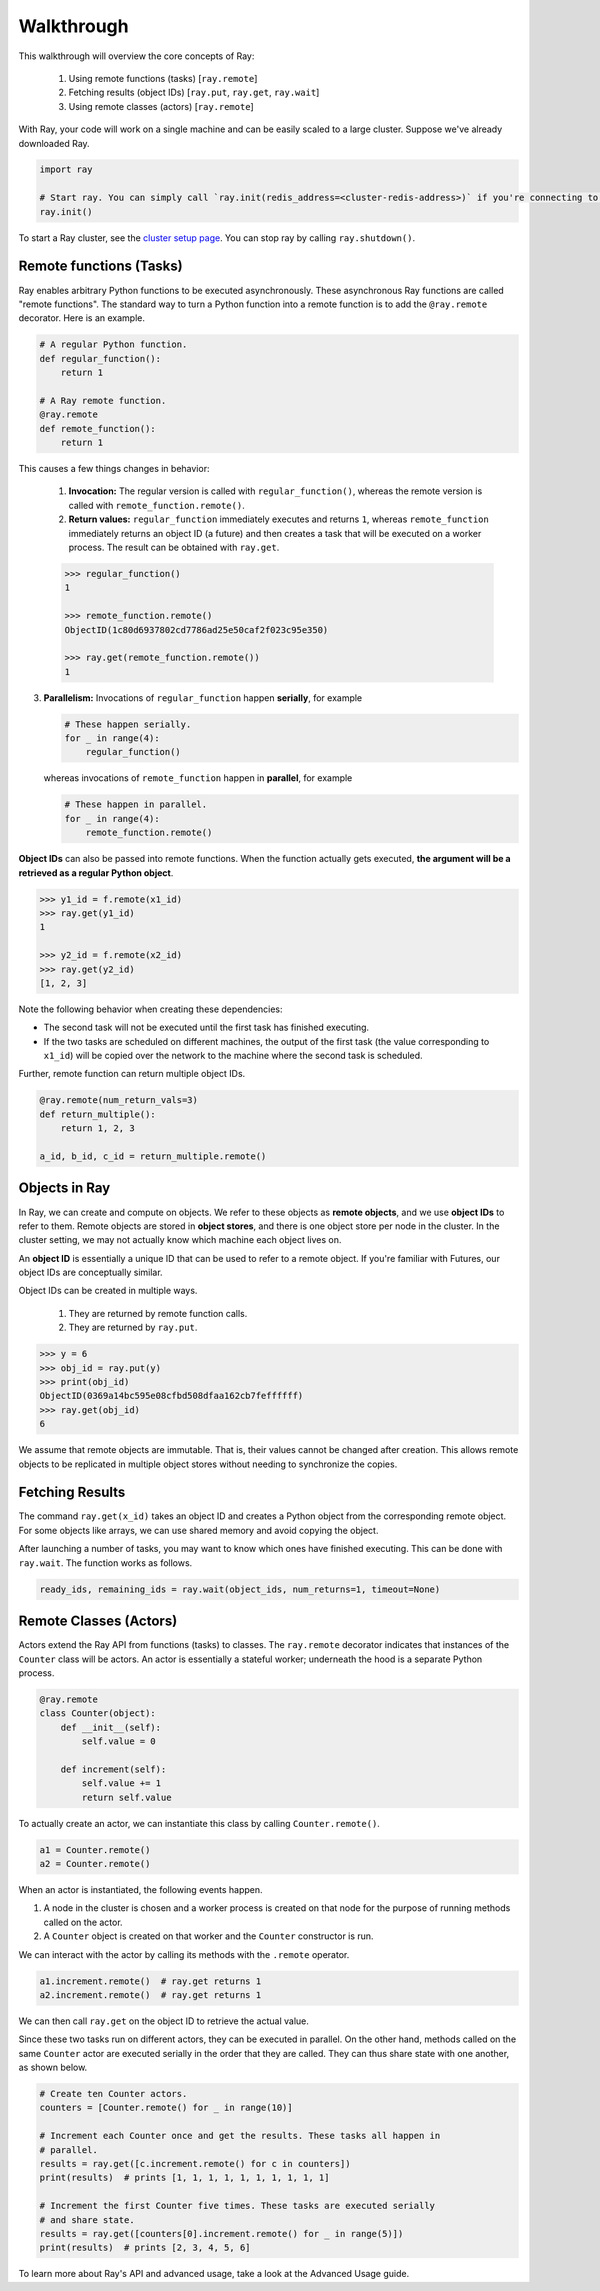 Walkthrough
===========

This walkthrough will overview the core concepts of Ray:

   1. Using remote functions (tasks) [``ray.remote``]
   2. Fetching results (object IDs) [``ray.put``, ``ray.get``, ``ray.wait``]
   3. Using remote classes (actors) [``ray.remote``]

With Ray, your code will work on a single machine and can be easily scaled to a large cluster. Suppose we've already downloaded Ray.

.. code-block:: python

  import ray

  # Start ray. You can simply call `ray.init(redis_address=<cluster-redis-address>)` if you're connecting to an existing cluster
  ray.init()

To start a Ray cluster, see the `cluster setup page <using-ray-on-a-cluster.html>`__. You can stop ray by calling ``ray.shutdown()``.

Remote functions (Tasks)
------------------------

Ray enables arbitrary Python functions to be executed asynchronously. These asynchronous Ray functions are called "remote functions". The standard way to turn a Python function into a remote function is to add the ``@ray.remote`` decorator. Here is an example.

.. code:: python

    # A regular Python function.
    def regular_function():
        return 1

    # A Ray remote function.
    @ray.remote
    def remote_function():
        return 1

This causes a few things changes in behavior:

    1. **Invocation:** The regular version is called with ``regular_function()``, whereas the remote version is called with ``remote_function.remote()``.
    2. **Return values:** ``regular_function`` immediately executes and returns ``1``, whereas ``remote_function`` immediately returns an object ID (a future) and then creates a task that will be executed on a worker process. The result can be obtained with ``ray.get``.

    .. code:: python

        >>> regular_function()
        1

        >>> remote_function.remote()
        ObjectID(1c80d6937802cd7786ad25e50caf2f023c95e350)

        >>> ray.get(remote_function.remote())
        1

3. **Parallelism:** Invocations of ``regular_function`` happen
   **serially**, for example

   .. code:: python

       # These happen serially.
       for _ in range(4):
           regular_function()

   whereas invocations of ``remote_function`` happen in **parallel**,
   for example

   .. code:: python

       # These happen in parallel.
       for _ in range(4):
           remote_function.remote()

**Object IDs** can also be passed into remote functions. When the function actually gets executed, **the argument will be a retrieved as a regular Python object**.

.. code:: python

    >>> y1_id = f.remote(x1_id)
    >>> ray.get(y1_id)
    1

    >>> y2_id = f.remote(x2_id)
    >>> ray.get(y2_id)
    [1, 2, 3]


Note the following behavior when creating these dependencies:

-  The second task will not be executed until the first task has
   finished executing.
-  If the two tasks are scheduled on different machines, the output of
   the first task (the value corresponding to ``x1_id``) will be copied
   over the network to the machine where the second task is scheduled.

Further, remote function can return multiple object IDs.

.. code-block:: python

  @ray.remote(num_return_vals=3)
  def return_multiple():
      return 1, 2, 3

  a_id, b_id, c_id = return_multiple.remote()


Objects in Ray
--------------

In Ray, we can create and compute on objects. We refer to these objects as **remote objects**, and we use **object IDs** to refer to them. Remote objects are stored in **object stores**, and there is one object store per node in the cluster. In the cluster setting, we may not actually know which machine each object lives on.

An **object ID** is essentially a unique ID that can be used to refer to a
remote object. If you're familiar with Futures, our object IDs are conceptually
similar.

Object IDs can be created in multiple ways.

  1. They are returned by remote function calls.
  2. They are returned by ``ray.put``.

.. code-block:: python

    >>> y = 6
    >>> obj_id = ray.put(y)
    >>> print(obj_id)
    ObjectID(0369a14bc595e08cfbd508dfaa162cb7feffffff)
    >>> ray.get(obj_id)
    6

We assume that remote objects are immutable. That is, their values cannot be
changed after creation. This allows remote objects to be replicated in multiple
object stores without needing to synchronize the copies.


Fetching Results
----------------

The command ``ray.get(x_id)`` takes an object ID and creates a Python object from
the corresponding remote object. For some objects like arrays, we can use shared
memory and avoid copying the object.

After launching a number of tasks, you may want to know which ones have
finished executing. This can be done with ``ray.wait``. The function
works as follows.

.. code:: python

    ready_ids, remaining_ids = ray.wait(object_ids, num_returns=1, timeout=None)


Remote Classes (Actors)
-----------------------

Actors extend the Ray API from functions (tasks) to classes. The ``ray.remote`` decorator indicates that instances of the ``Counter`` class will be actors.  An actor is essentially a stateful worker; underneath the hood is a separate Python process.

.. code-block:: python

  @ray.remote
  class Counter(object):
      def __init__(self):
          self.value = 0

      def increment(self):
          self.value += 1
          return self.value

To actually create an actor, we can instantiate this class by calling ``Counter.remote()``.

.. code-block:: python

  a1 = Counter.remote()
  a2 = Counter.remote()

When an actor is instantiated, the following events happen.

1. A node in the cluster is chosen and a worker process is created on that node
   for the purpose of running methods called on the actor.
2. A ``Counter`` object is created on that worker and the ``Counter``
   constructor is run.

We can interact with the actor by calling its methods with the ``.remote`` operator.

.. code-block:: python

  a1.increment.remote()  # ray.get returns 1
  a2.increment.remote()  # ray.get returns 1

We can then call ``ray.get`` on the object ID to retrieve the actual value.

Since these two tasks run on different actors, they can be executed in parallel.  On the other hand, methods called on the same ``Counter`` actor are executed serially in the order that they are called. They can thus share state with
one another, as shown below.

.. code-block:: python

  # Create ten Counter actors.
  counters = [Counter.remote() for _ in range(10)]

  # Increment each Counter once and get the results. These tasks all happen in
  # parallel.
  results = ray.get([c.increment.remote() for c in counters])
  print(results)  # prints [1, 1, 1, 1, 1, 1, 1, 1, 1, 1]

  # Increment the first Counter five times. These tasks are executed serially
  # and share state.
  results = ray.get([counters[0].increment.remote() for _ in range(5)])
  print(results)  # prints [2, 3, 4, 5, 6]


To learn more about Ray's API and advanced usage, take a look at the Advanced Usage guide.
